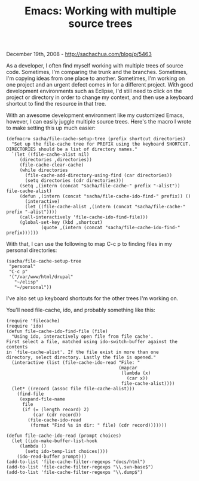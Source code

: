 #+TITLE: Emacs: Working with multiple source trees

December 19th, 2008 -
[[http://sachachua.com/blog/p/5463][http://sachachua.com/blog/p/5463]]

As a developer, I often find myself working with multiple trees of
source code. Sometimes, I'm comparing the trunk and the branches.
Sometimes, I'm copying ideas from one place to another. Sometimes, I'm
working on one project and an urgent defect comes in for a different
project. With good development environments such as Eclipse, I'd still
need to click on the project or directory in order to change my context,
and then use a keyboard shortcut to find the resource in that tree.

With an awesome development environment like my customized Emacs,
however, I can easily juggle multiple source trees. Here's the macro I
wrote to make setting this up much easier:

#+BEGIN_EXAMPLE
    (defmacro sacha/file-cache-setup-tree (prefix shortcut directories)
      "Set up the file-cache tree for PREFIX using the keyboard SHORTCUT.
    DIRECTORIES should be a list of directory names."
      `(let ((file-cache-alist nil)
         (directories ,directories))
         (file-cache-clear-cache)
         (while directories
           (file-cache-add-directory-using-find (car directories))
           (setq directories (cdr directories)))
         (setq ,(intern (concat "sacha/file-cache-" prefix "-alist")) file-cache-alist)
         (defun ,(intern (concat "sacha/file-cache-ido-find-" prefix)) ()
           (interactive)
           (let ((file-cache-alist ,(intern (concat "sacha/file-cache-" prefix "-alist"))))
         (call-interactively 'file-cache-ido-find-file)))
         (global-set-key (kbd ,shortcut)
                 (quote ,(intern (concat "sacha/file-cache-ido-find-" prefix))))))
#+END_EXAMPLE

With that, I can use the following to map C-c p to finding files in my
personal directories:

#+BEGIN_EXAMPLE
    (sacha/file-cache-setup-tree
     "personal"
     "C-c p"
     '("/var/www/html/drupal"
       "~/elisp"
       "~/personal"))
#+END_EXAMPLE

I've also set up keyboard shortcuts for the other trees I'm working on.

You'll need file-cache, ido, and probably something like this:

#+BEGIN_EXAMPLE
    (require 'filecache)
    (require 'ido)
    (defun file-cache-ido-find-file (file)
      "Using ido, interactively open file from file cache'.
    First select a file, matched using ido-switch-buffer against the contents
    in `file-cache-alist'. If the file exist in more than one
    directory, select directory. Lastly the file is opened."
      (interactive (list (file-cache-ido-read "File: "
                                              (mapcar
                                               (lambda (x)
                                                 (car x))
                                               file-cache-alist))))
      (let* ((record (assoc file file-cache-alist)))
        (find-file
         (expand-file-name
          file
          (if (= (length record) 2)
              (car (cdr record))
            (file-cache-ido-read
             (format "Find %s in dir: " file) (cdr record)))))))

    (defun file-cache-ido-read (prompt choices)
      (let ((ido-make-buffer-list-hook
         (lambda ()
           (setq ido-temp-list choices))))
        (ido-read-buffer prompt)))
    (add-to-list 'file-cache-filter-regexps "docs/html")
    (add-to-list 'file-cache-filter-regexps "\\.svn-base$")
    (add-to-list 'file-cache-filter-regexps "\\.dump$")
#+END_EXAMPLE


